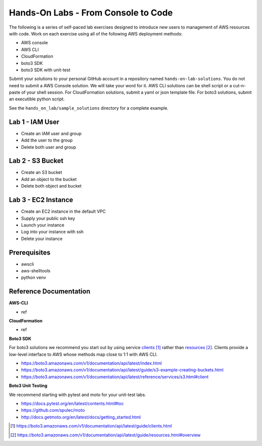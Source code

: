 Hands-On Labs - From Console to Code
====================================

The following is a series of self-paced lab exercises designed to introduce new
users to management of AWS resources with code.  Work on each exercise using
all of the following AWS deployment methods:

- AWS console
- AWS CLI
- CloudFormation
- boto3 SDK
- boto3 SDK with unit-test

Submit your solutions to your personal GitHub account in a repository named
``hands-on-lab-solutions``.  You do not need to submit a AWS Console solution.
We will take your word for it.  AWS CLI solutions can be shell script or a
cut-n-paste of your shell session.  For CloudFormation solutions, submit a yaml
or json template file.  For boto3 solutions, submit an executible python
script.  

See the ``hands_on_lab/sample_solutions`` directory for a complete example.


Lab 1 - IAM User
----------------

- Create an IAM user and group  
- Add the user to the group
- Delete both user and group


Lab 2 - S3 Bucket
-----------------

- Create an S3 bucket
- Add an object to the bucket
- Delete both object and bucket


Lab 3 - EC2 Instance
--------------------

- Create an EC2 instance in the default VPC
- Supply your public ssh key
- Launch your instance
- Log into your instance with ssh
- Delete your instance


Prerequisites
-------------

- awscli
- aws-shelltools
- python venv


Reference Documentation
-----------------------

**AWS-CLI**

- ref

**CloudFormation**

- ref

**Boto3 SDK**

For boto3 solutions we recommend you start out by using service clients_ rather
than resources_.  Clients provide a low-level interface to AWS whose methods map
close to 1:1 with AWS CLI.

- https://boto3.amazonaws.com/v1/documentation/api/latest/index.html
- https://boto3.amazonaws.com/v1/documentation/api/latest/guide/s3-example-creating-buckets.html
- https://boto3.amazonaws.com/v1/documentation/api/latest/reference/services/s3.html#client

**Boto3 Unit Testing**

We recommend starting with pytest and moto for your unit-test labs.

- https://docs.pytest.org/en/latest/contents.html#toc
- https://github.com/spulec/moto
- http://docs.getmoto.org/en/latest/docs/getting_started.html






.. target-notes::

.. _clients: https://boto3.amazonaws.com/v1/documentation/api/latest/guide/clients.html
.. _resources: https://boto3.amazonaws.com/v1/documentation/api/latest/guide/resources.html#overview
